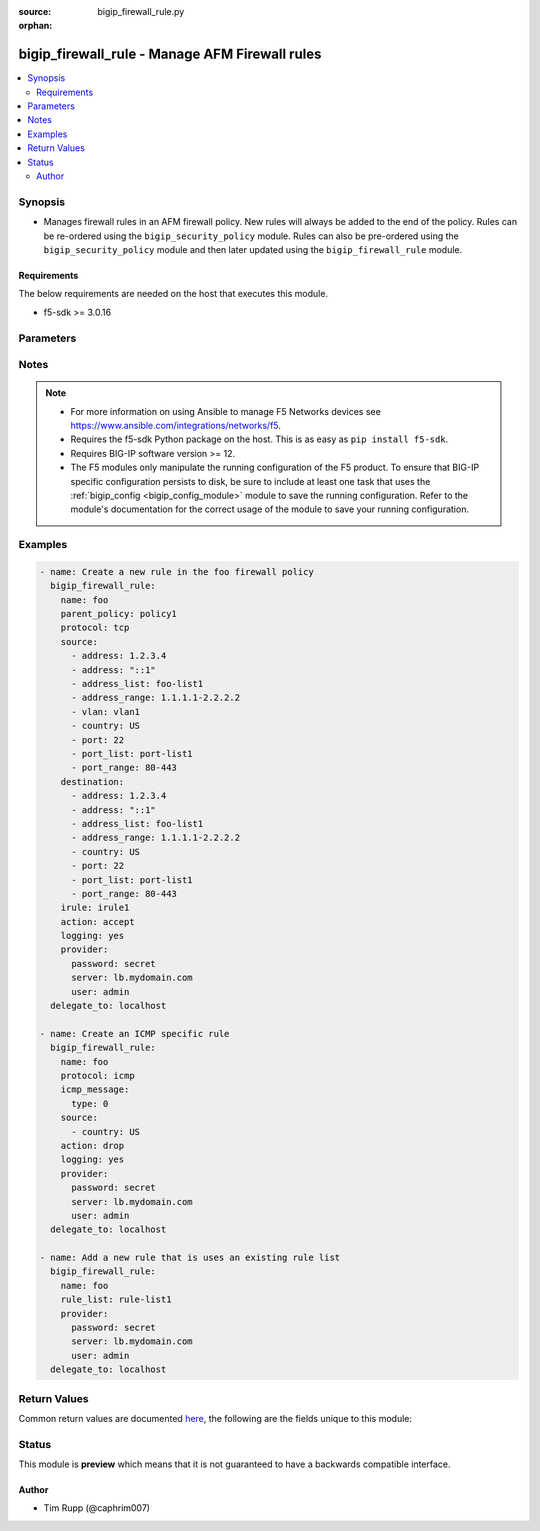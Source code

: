 :source: bigip_firewall_rule.py

:orphan:

.. _bigip_firewall_rule_module:


bigip_firewall_rule - Manage AFM Firewall rules
+++++++++++++++++++++++++++++++++++++++++++++++

.. versionadded:: 2.7

.. contents::
   :local:
   :depth: 2


Synopsis
--------
- Manages firewall rules in an AFM firewall policy. New rules will always be added to the end of the policy. Rules can be re-ordered using the ``bigip_security_policy`` module. Rules can also be pre-ordered using the ``bigip_security_policy`` module and then later updated using the ``bigip_firewall_rule`` module.



Requirements
~~~~~~~~~~~~
The below requirements are needed on the host that executes this module.

- f5-sdk >= 3.0.16


Parameters
----------

.. raw:: html

    <table  border=0 cellpadding=0 class="documentation-table">
                                                                                                                                                                                                                                                                                                                                                                                    
                                                                                                                                                                
                                                                                                                                                                                                                                                                                                                                                                                                                                                                                                                                                                                                                                
                                                                                                                                                                                                                                                                                                                                                                                                                                                                
                                                                                                                                                                                    <tr>
            <th colspan="2">Parameter</th>
            <th>Choices/<font color="blue">Defaults</font></th>
                        <th width="100%">Comments</th>
        </tr>
                    <tr>
                                                                <td colspan="2">
                    <b>action</b>
                                                        </td>
                                <td>
                                                                                                                            <ul><b>Choices:</b>
                                                                                                                                                                <li>accept</li>
                                                                                                                                                                                                <li>drop</li>
                                                                                                                                                                                                <li>reject</li>
                                                                                                                                                                                                <li>accept-decisively</li>
                                                                                    </ul>
                                                                            </td>
                                                                <td>
                                                                        <div>Specifies the action for the firewall rule.</div>
                                                    <div>When <code>accept</code>, allows packets with the specified source, destination, and protocol to pass through the firewall. Packets that match the rule, and are accepted, traverse the system as if the firewall is not present.</div>
                                                    <div>When <code>drop</code>, drops packets with the specified source, destination, and protocol. Dropping a packet is a silent action with no notification to the source or destination systems. Dropping the packet causes the connection to be retried until the retry threshold is reached.</div>
                                                    <div>When <code>reject</code>, rejects packets with the specified source, destination, and protocol. When a packet is rejected the firewall sends a destination unreachable message to the sender.</div>
                                                    <div>When <code>accept-decisively</code>, allows packets with the specified source, destination, and protocol to pass through the firewall, and does not require any further processing by any of the further firewalls. Packets that match the rule, and are accepted, traverse the system as if the firewall is not present. If the Rule List is applied to a virtual server, management IP, or self IP firewall rule, then Accept Decisively is equivalent to Accept.</div>
                                                    <div>When creating a new rule, if this parameter is not provided, the default is <code>reject</code>.</div>
                                                                                </td>
            </tr>
                                <tr>
                                                                <td colspan="2">
                    <b>description</b>
                                                        </td>
                                <td>
                                                                                                                                                            </td>
                                                                <td>
                                                                        <div>The rule description.</div>
                                                                                </td>
            </tr>
                                <tr>
                                                                <td colspan="2">
                    <b>destination</b>
                                                        </td>
                                <td>
                                                                                                                                                            </td>
                                                                <td>
                                                                        <div>Specifies packet destinations to which the rule applies.</div>
                                                    <div>Leaving this field blank applies the rule to all addresses and all ports.</div>
                                                    <div>You can specify the following destination items. An IPv4 or IPv6 address, an IPv4 or IPv6 address range, geographic location, VLAN, address list, port, port range, port list or address list.</div>
                                                    <div>You can specify a mix of different types of items for the source address.</div>
                                                                                </td>
            </tr>
                                                            <tr>
                                                    <td class="elbow-placeholder"></td>
                                                <td colspan="1">
                    <b>address</b>
                                                        </td>
                                <td>
                                                                                                                                                            </td>
                                                                <td>
                                                                        <div>Specifies a specific IP address.</div>
                                                                                </td>
            </tr>
                                <tr>
                                                    <td class="elbow-placeholder"></td>
                                                <td colspan="1">
                    <b>address_list</b>
                                                        </td>
                                <td>
                                                                                                                                                            </td>
                                                                <td>
                                                                        <div>Specifies an existing address list.</div>
                                                                                </td>
            </tr>
                                <tr>
                                                    <td class="elbow-placeholder"></td>
                                                <td colspan="1">
                    <b>address_range</b>
                                                        </td>
                                <td>
                                                                                                                                                            </td>
                                                                <td>
                                                                        <div>Specifies an address range.</div>
                                                                                </td>
            </tr>
                                <tr>
                                                    <td class="elbow-placeholder"></td>
                                                <td colspan="1">
                    <b>country</b>
                                                        </td>
                                <td>
                                                                                                                                                            </td>
                                                                <td>
                                                                        <div>Specifies a country code.</div>
                                                                                </td>
            </tr>
                                <tr>
                                                    <td class="elbow-placeholder"></td>
                                                <td colspan="1">
                    <b>port</b>
                                                        </td>
                                <td>
                                                                                                                                                            </td>
                                                                <td>
                                                                        <div>Specifies a single numeric port.</div>
                                                    <div>This option is only valid when <code>protocol</code> is <code>tcp</code>(6) or <code>udp</code>(17).</div>
                                                                                </td>
            </tr>
                                <tr>
                                                    <td class="elbow-placeholder"></td>
                                                <td colspan="1">
                    <b>port_list</b>
                                                        </td>
                                <td>
                                                                                                                                                            </td>
                                                                <td>
                                                                        <div>Specifes an existing port list.</div>
                                                    <div>This option is only valid when <code>protocol</code> is <code>tcp</code>(6) or <code>udp</code>(17).</div>
                                                                                </td>
            </tr>
                                <tr>
                                                    <td class="elbow-placeholder"></td>
                                                <td colspan="1">
                    <b>port_range</b>
                                                        </td>
                                <td>
                                                                                                                                                            </td>
                                                                <td>
                                                                        <div>Specifies a range of ports, which is two port values separated by a hyphen. The port to the left of the hyphen should be less than the port to the right.</div>
                                                    <div>This option is only valid when <code>protocol</code> is <code>tcp</code>(6) or <code>udp</code>(17).</div>
                                                                                </td>
            </tr>
                    
                                                <tr>
                                                                <td colspan="2">
                    <b>icmp_message</b>
                                                        </td>
                                <td>
                                                                                                                                                            </td>
                                                                <td>
                                                                        <div>Specifies the Internet Control Message Protocol (ICMP) or ICMPv6 message <code>type</code> and <code>code</code> that the rule uses.</div>
                                                    <div>This parameter is only relevant when <code>protocol</code> is either <code>icmp</code>(1) or <code>icmpv6</code>(58).</div>
                                                                                </td>
            </tr>
                                                            <tr>
                                                    <td class="elbow-placeholder"></td>
                                                <td colspan="1">
                    <b>type</b>
                                                        </td>
                                <td>
                                                                                                                                                            </td>
                                                                <td>
                                                                        <div>Specifies the type of ICMP message.</div>
                                                    <div>You can specify control messages, such as Echo Reply (0) and Destination Unreachable (3), or you can specify <code>any</code> to indicate that the system applies the rule for all ICMP messages.</div>
                                                    <div>You can also specify an arbitrary ICMP message.</div>
                                                    <div>The ICMP protocol contains definitions for the existing message type and number pairs.</div>
                                                                                </td>
            </tr>
                                <tr>
                                                    <td class="elbow-placeholder"></td>
                                                <td colspan="1">
                    <b>code</b>
                                                        </td>
                                <td>
                                                                                                                                                            </td>
                                                                <td>
                                                                        <div>Specifies the code returned in response to the specified ICMP message type.</div>
                                                    <div>You can specify codes, each set appropriate to the associated type, such as No Code (0) (associated with Echo Reply (0)) and Host Unreachable (1) (associated with Destination Unreachable (3)), or you can specify <code>any</code> to indicate that the system applies the rule for all codes in response to that specific ICMP message.</div>
                                                    <div>You can also specify an arbitrary code.</div>
                                                    <div>The ICMP protocol contains definitions for the existing message code and number pairs.</div>
                                                                                </td>
            </tr>
                    
                                                <tr>
                                                                <td colspan="2">
                    <b>irule</b>
                                                        </td>
                                <td>
                                                                                                                                                            </td>
                                                                <td>
                                                                        <div>Specifies an iRule that is applied to the rule.</div>
                                                    <div>An iRule can be started when the firewall rule matches traffic.</div>
                                                                                </td>
            </tr>
                                <tr>
                                                                <td colspan="2">
                    <b>logging</b>
                                                        </td>
                                <td>
                                                                                                                                                                        <ul><b>Choices:</b>
                                                                                                                                                                <li>no</li>
                                                                                                                                                                                                <li>yes</li>
                                                                                    </ul>
                                                                            </td>
                                                                <td>
                                                                        <div>Specifies whether logging is enabled or disabled for the firewall rule.</div>
                                                    <div>When creating a new rule, if this parameter is not specified, the default if <code>no</code>.</div>
                                                                                </td>
            </tr>
                                <tr>
                                                                <td colspan="2">
                    <b>name</b>
                    <br/><div style="font-size: small; color: red">required</div>                                    </td>
                                <td>
                                                                                                                                                            </td>
                                                                <td>
                                                                        <div>Specifies the name of the rule.</div>
                                                                                </td>
            </tr>
                                <tr>
                                                                <td colspan="2">
                    <b>parent_policy</b>
                                                        </td>
                                <td>
                                                                                                                                                            </td>
                                                                <td>
                                                                        <div>The policy which contains the rule to be managed.</div>
                                                    <div>One of either <code>parent_policy</code> or <code>parent_rule_list</code> is required.</div>
                                                                                </td>
            </tr>
                                <tr>
                                                                <td colspan="2">
                    <b>parent_rule_list</b>
                                                        </td>
                                <td>
                                                                                                                                                            </td>
                                                                <td>
                                                                        <div>The rule list which contains the rule to be managed.</div>
                                                    <div>One of either <code>parent_policy</code> or <code>parent_rule_list</code> is required.</div>
                                                                                </td>
            </tr>
                                <tr>
                                                                <td colspan="2">
                    <b>partition</b>
                                                        </td>
                                <td>
                                                                                                                                                                    <b>Default:</b><br/><div style="color: blue">Common</div>
                                    </td>
                                                                <td>
                                                                        <div>Device partition to manage resources on.</div>
                                                                                </td>
            </tr>
                                <tr>
                                                                <td colspan="2">
                    <b>password</b>
                    <br/><div style="font-size: small; color: red">required</div>                                    </td>
                                <td>
                                                                                                                                                            </td>
                                                                <td>
                                                                        <div>The password for the user account used to connect to the BIG-IP.</div>
                                                    <div>You may omit this option by setting the environment variable <code>F5_PASSWORD</code>.</div>
                                                                                        <div style="font-size: small; color: darkgreen"><br/>aliases: pass, pwd</div>
                                    </td>
            </tr>
                                <tr>
                                                                <td colspan="2">
                    <b>protocol</b>
                                                        </td>
                                <td>
                                                                                                                                                            </td>
                                                                <td>
                                                                        <div>Specifies the protocol to which the rule applies.</div>
                                                    <div>Protocols may be specified by either their name or numeric value.</div>
                                                    <div>A special protocol value <code>any</code> can be specified to match any protocol. The numeric equivalent of this protocol is <code>255</code>.</div>
                                                                                </td>
            </tr>
                                <tr>
                                                                <td colspan="2">
                    <b>provider</b>
                                        <br/><div style="font-size: small; color: darkgreen">(added in 2.5)</div>                </td>
                                <td>
                                                                                                                                                                    <b>Default:</b><br/><div style="color: blue">None</div>
                                    </td>
                                                                <td>
                                                                        <div>A dict object containing connection details.</div>
                                                                                </td>
            </tr>
                                                            <tr>
                                                    <td class="elbow-placeholder"></td>
                                                <td colspan="1">
                    <b>password</b>
                    <br/><div style="font-size: small; color: red">required</div>                                    </td>
                                <td>
                                                                                                                                                            </td>
                                                                <td>
                                                                        <div>The password for the user account used to connect to the BIG-IP.</div>
                                                    <div>You may omit this option by setting the environment variable <code>F5_PASSWORD</code>.</div>
                                                                                        <div style="font-size: small; color: darkgreen"><br/>aliases: pass, pwd</div>
                                    </td>
            </tr>
                                <tr>
                                                    <td class="elbow-placeholder"></td>
                                                <td colspan="1">
                    <b>server</b>
                    <br/><div style="font-size: small; color: red">required</div>                                    </td>
                                <td>
                                                                                                                                                            </td>
                                                                <td>
                                                                        <div>The BIG-IP host.</div>
                                                    <div>You may omit this option by setting the environment variable <code>F5_SERVER</code>.</div>
                                                                                </td>
            </tr>
                                <tr>
                                                    <td class="elbow-placeholder"></td>
                                                <td colspan="1">
                    <b>server_port</b>
                                                        </td>
                                <td>
                                                                                                                                                                    <b>Default:</b><br/><div style="color: blue">443</div>
                                    </td>
                                                                <td>
                                                                        <div>The BIG-IP server port.</div>
                                                    <div>You may omit this option by setting the environment variable <code>F5_SERVER_PORT</code>.</div>
                                                                                </td>
            </tr>
                                <tr>
                                                    <td class="elbow-placeholder"></td>
                                                <td colspan="1">
                    <b>user</b>
                    <br/><div style="font-size: small; color: red">required</div>                                    </td>
                                <td>
                                                                                                                                                            </td>
                                                                <td>
                                                                        <div>The username to connect to the BIG-IP with. This user must have administrative privileges on the device.</div>
                                                    <div>You may omit this option by setting the environment variable <code>F5_USER</code>.</div>
                                                                                </td>
            </tr>
                                <tr>
                                                    <td class="elbow-placeholder"></td>
                                                <td colspan="1">
                    <b>validate_certs</b>
                                                        </td>
                                <td>
                                                                                                                                                                                                                    <ul><b>Choices:</b>
                                                                                                                                                                <li>no</li>
                                                                                                                                                                                                <li><div style="color: blue"><b>yes</b>&nbsp;&larr;</div></li>
                                                                                    </ul>
                                                                            </td>
                                                                <td>
                                                                        <div>If <code>no</code>, SSL certificates are not validated. Use this only on personally controlled sites using self-signed certificates.</div>
                                                    <div>You may omit this option by setting the environment variable <code>F5_VALIDATE_CERTS</code>.</div>
                                                                                </td>
            </tr>
                                <tr>
                                                    <td class="elbow-placeholder"></td>
                                                <td colspan="1">
                    <b>timeout</b>
                                                        </td>
                                <td>
                                                                                                                                                                    <b>Default:</b><br/><div style="color: blue">10</div>
                                    </td>
                                                                <td>
                                                                        <div>Specifies the timeout in seconds for communicating with the network device for either connecting or sending commands.  If the timeout is exceeded before the operation is completed, the module will error.</div>
                                                                                </td>
            </tr>
                                <tr>
                                                    <td class="elbow-placeholder"></td>
                                                <td colspan="1">
                    <b>ssh_keyfile</b>
                                                        </td>
                                <td>
                                                                                                                                                            </td>
                                                                <td>
                                                                        <div>Specifies the SSH keyfile to use to authenticate the connection to the remote device.  This argument is only used for <em>cli</em> transports.</div>
                                                    <div>You may omit this option by setting the environment variable <code>ANSIBLE_NET_SSH_KEYFILE</code>.</div>
                                                                                </td>
            </tr>
                                <tr>
                                                    <td class="elbow-placeholder"></td>
                                                <td colspan="1">
                    <b>transport</b>
                    <br/><div style="font-size: small; color: red">required</div>                                    </td>
                                <td>
                                                                                                                            <ul><b>Choices:</b>
                                                                                                                                                                <li>rest</li>
                                                                                                                                                                                                <li><div style="color: blue"><b>cli</b>&nbsp;&larr;</div></li>
                                                                                    </ul>
                                                                            </td>
                                                                <td>
                                                                        <div>Configures the transport connection to use when connecting to the remote device.</div>
                                                                                </td>
            </tr>
                    
                                                <tr>
                                                                <td colspan="2">
                    <b>rule_list</b>
                                                        </td>
                                <td>
                                                                                                                                                            </td>
                                                                <td>
                                                                        <div>Specifies an existing rule list to use in the rule.</div>
                                                    <div>This parameter is mutually exclusive with many of the other individual-rule specific settings. This includes <code>logging</code>, <code>action</code>, <code>source</code>, <code>destination</code>, <code>irule&#x27;</code>, <code>protocol</code> and <code>logging</code>.</div>
                                                                                </td>
            </tr>
                                <tr>
                                                                <td colspan="2">
                    <b>schedule</b>
                                                        </td>
                                <td>
                                                                                                                                                            </td>
                                                                <td>
                                                                        <div>Specifies a schedule for the firewall rule.</div>
                                                    <div>You configure schedules to define days and times when the firewall rule is made active.</div>
                                                                                </td>
            </tr>
                                <tr>
                                                                <td colspan="2">
                    <b>server</b>
                    <br/><div style="font-size: small; color: red">required</div>                                    </td>
                                <td>
                                                                                                                                                            </td>
                                                                <td>
                                                                        <div>The BIG-IP host.</div>
                                                    <div>You may omit this option by setting the environment variable <code>F5_SERVER</code>.</div>
                                                                                </td>
            </tr>
                                <tr>
                                                                <td colspan="2">
                    <b>server_port</b>
                                        <br/><div style="font-size: small; color: darkgreen">(added in 2.2)</div>                </td>
                                <td>
                                                                                                                                                                    <b>Default:</b><br/><div style="color: blue">443</div>
                                    </td>
                                                                <td>
                                                                        <div>The BIG-IP server port.</div>
                                                    <div>You may omit this option by setting the environment variable <code>F5_SERVER_PORT</code>.</div>
                                                                                </td>
            </tr>
                                <tr>
                                                                <td colspan="2">
                    <b>source</b>
                                                        </td>
                                <td>
                                                                                                                                                            </td>
                                                                <td>
                                                                        <div>Specifies packet sources to which the rule applies.</div>
                                                    <div>Leaving this field blank applies the rule to all addresses and all ports.</div>
                                                    <div>You can specify the following source items. An IPv4 or IPv6 address, an IPv4 or IPv6 address range, geographic location, VLAN, address list, port, port range, port list or address list.</div>
                                                    <div>You can specify a mix of different types of items for the source address.</div>
                                                                                </td>
            </tr>
                                                            <tr>
                                                    <td class="elbow-placeholder"></td>
                                                <td colspan="1">
                    <b>address</b>
                                                        </td>
                                <td>
                                                                                                                                                            </td>
                                                                <td>
                                                                        <div>Specifies a specific IP address.</div>
                                                                                </td>
            </tr>
                                <tr>
                                                    <td class="elbow-placeholder"></td>
                                                <td colspan="1">
                    <b>address_list</b>
                                                        </td>
                                <td>
                                                                                                                                                            </td>
                                                                <td>
                                                                        <div>Specifies an existing address list.</div>
                                                                                </td>
            </tr>
                                <tr>
                                                    <td class="elbow-placeholder"></td>
                                                <td colspan="1">
                    <b>address_range</b>
                                                        </td>
                                <td>
                                                                                                                                                            </td>
                                                                <td>
                                                                        <div>Specifies an address range.</div>
                                                                                </td>
            </tr>
                                <tr>
                                                    <td class="elbow-placeholder"></td>
                                                <td colspan="1">
                    <b>country</b>
                                                        </td>
                                <td>
                                                                                                                                                            </td>
                                                                <td>
                                                                        <div>Specifies a country code.</div>
                                                                                </td>
            </tr>
                                <tr>
                                                    <td class="elbow-placeholder"></td>
                                                <td colspan="1">
                    <b>port</b>
                                                        </td>
                                <td>
                                                                                                                                                            </td>
                                                                <td>
                                                                        <div>Specifies a single numeric port.</div>
                                                    <div>This option is only valid when <code>protocol</code> is <code>tcp</code>(6) or <code>udp</code>(17).</div>
                                                                                </td>
            </tr>
                                <tr>
                                                    <td class="elbow-placeholder"></td>
                                                <td colspan="1">
                    <b>port_list</b>
                                                        </td>
                                <td>
                                                                                                                                                            </td>
                                                                <td>
                                                                        <div>Specifes an existing port list.</div>
                                                    <div>This option is only valid when <code>protocol</code> is <code>tcp</code>(6) or <code>udp</code>(17).</div>
                                                                                </td>
            </tr>
                                <tr>
                                                    <td class="elbow-placeholder"></td>
                                                <td colspan="1">
                    <b>port_range</b>
                                                        </td>
                                <td>
                                                                                                                                                            </td>
                                                                <td>
                                                                        <div>Specifies a range of ports, which is two port values separated by a hyphen. The port to the left of the hyphen should be less than the port to the right.</div>
                                                    <div>This option is only valid when <code>protocol</code> is <code>tcp</code>(6) or <code>udp</code>(17).</div>
                                                                                </td>
            </tr>
                    
                                                <tr>
                                                                <td colspan="2">
                    <b>state</b>
                                                        </td>
                                <td>
                                                                                                                            <ul><b>Choices:</b>
                                                                                                                                                                <li><div style="color: blue"><b>present</b>&nbsp;&larr;</div></li>
                                                                                                                                                                                                <li>absent</li>
                                                                                    </ul>
                                                                            </td>
                                                                <td>
                                                                        <div>When <code>state</code> is <code>present</code>, ensures that the rule exists.</div>
                                                    <div>When <code>state</code> is <code>absent</code>, ensures that the rule is removed.</div>
                                                                                </td>
            </tr>
                                <tr>
                                                                <td colspan="2">
                    <b>status</b>
                                                        </td>
                                <td>
                                                                                                                            <ul><b>Choices:</b>
                                                                                                                                                                <li>enabled</li>
                                                                                                                                                                                                <li>disabled</li>
                                                                                                                                                                                                <li>scheduled</li>
                                                                                    </ul>
                                                                            </td>
                                                                <td>
                                                                        <div>Indicates the activity state of the rule or rule list.</div>
                                                    <div>When <code>disabled</code>, specifies that the rule or rule list does not apply at all.</div>
                                                    <div>When <code>enabled</code>, specifies that the system applies the firewall rule or rule list to the given context and addresses.</div>
                                                    <div>When <code>scheduled</code>, specifies that the system applies the rule or rule list according to the specified schedule.</div>
                                                    <div>When creating a new rule, if this parameter is not provided, the default is <code>enabled</code>.</div>
                                                                                </td>
            </tr>
                                <tr>
                                                                <td colspan="2">
                    <b>user</b>
                    <br/><div style="font-size: small; color: red">required</div>                                    </td>
                                <td>
                                                                                                                                                            </td>
                                                                <td>
                                                                        <div>The username to connect to the BIG-IP with. This user must have administrative privileges on the device.</div>
                                                    <div>You may omit this option by setting the environment variable <code>F5_USER</code>.</div>
                                                                                </td>
            </tr>
                                <tr>
                                                                <td colspan="2">
                    <b>validate_certs</b>
                                        <br/><div style="font-size: small; color: darkgreen">(added in 2.0)</div>                </td>
                                <td>
                                                                                                                                                                                                                    <ul><b>Choices:</b>
                                                                                                                                                                <li>no</li>
                                                                                                                                                                                                <li><div style="color: blue"><b>yes</b>&nbsp;&larr;</div></li>
                                                                                    </ul>
                                                                            </td>
                                                                <td>
                                                                        <div>If <code>no</code>, SSL certificates are not validated. Use this only on personally controlled sites using self-signed certificates.</div>
                                                    <div>You may omit this option by setting the environment variable <code>F5_VALIDATE_CERTS</code>.</div>
                                                                                </td>
            </tr>
                        </table>
    <br/>


Notes
-----

.. note::
    - For more information on using Ansible to manage F5 Networks devices see https://www.ansible.com/integrations/networks/f5.
    - Requires the f5-sdk Python package on the host. This is as easy as ``pip install f5-sdk``.
    - Requires BIG-IP software version >= 12.
    - The F5 modules only manipulate the running configuration of the F5 product. To ensure that BIG-IP specific configuration persists to disk, be sure to include at least one task that uses the :ref:`bigip_config <bigip_config_module>` module to save the running configuration. Refer to the module's documentation for the correct usage of the module to save your running configuration.


Examples
--------

.. code-block:: yaml

    
    - name: Create a new rule in the foo firewall policy
      bigip_firewall_rule:
        name: foo
        parent_policy: policy1
        protocol: tcp
        source:
          - address: 1.2.3.4
          - address: "::1"
          - address_list: foo-list1
          - address_range: 1.1.1.1-2.2.2.2
          - vlan: vlan1
          - country: US
          - port: 22
          - port_list: port-list1
          - port_range: 80-443
        destination:
          - address: 1.2.3.4
          - address: "::1"
          - address_list: foo-list1
          - address_range: 1.1.1.1-2.2.2.2
          - country: US
          - port: 22
          - port_list: port-list1
          - port_range: 80-443
        irule: irule1
        action: accept
        logging: yes
        provider:
          password: secret
          server: lb.mydomain.com
          user: admin
      delegate_to: localhost

    - name: Create an ICMP specific rule
      bigip_firewall_rule:
        name: foo
        protocol: icmp
        icmp_message:
          type: 0
        source:
          - country: US
        action: drop
        logging: yes
        provider:
          password: secret
          server: lb.mydomain.com
          user: admin
      delegate_to: localhost

    - name: Add a new rule that is uses an existing rule list
      bigip_firewall_rule:
        name: foo
        rule_list: rule-list1
        provider:
          password: secret
          server: lb.mydomain.com
          user: admin
      delegate_to: localhost




Return Values
-------------
Common return values are documented `here <https://docs.ansible.com/ansible/latest/reference_appendices/common_return_values.html>`_, the following are the fields unique to this module:

.. raw:: html

    <table border=0 cellpadding=0 class="documentation-table">
                                                                                        <tr>
            <th colspan="1">Key</th>
            <th>Returned</th>
            <th width="100%">Description</th>
        </tr>
                    <tr>
                                <td colspan="1">
                    <b>param1</b>
                    <br/><div style="font-size: small; color: red">bool</div>
                </td>
                <td>changed</td>
                <td>
                                            <div>The new param1 value of the resource.</div>
                                        <br/>
                                            <div style="font-size: smaller"><b>Sample:</b></div>
                                                <div style="font-size: smaller; color: blue; word-wrap: break-word; word-break: break-all;">True</div>
                                    </td>
            </tr>
                                <tr>
                                <td colspan="1">
                    <b>param2</b>
                    <br/><div style="font-size: small; color: red">string</div>
                </td>
                <td>changed</td>
                <td>
                                            <div>The new param2 value of the resource.</div>
                                        <br/>
                                            <div style="font-size: smaller"><b>Sample:</b></div>
                                                <div style="font-size: smaller; color: blue; word-wrap: break-word; word-break: break-all;">Foo is bar</div>
                                    </td>
            </tr>
                        </table>
    <br/><br/>


Status
------



This module is **preview** which means that it is not guaranteed to have a backwards compatible interface.




Author
~~~~~~

- Tim Rupp (@caphrim007)

